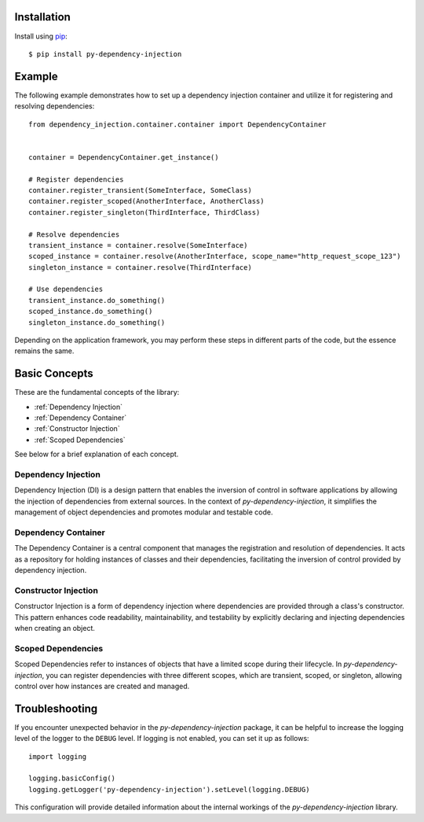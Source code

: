 ############
Installation
############

Install using `pip <http://pypi.python.org/pypi/pip/>`_::

    $ pip install py-dependency-injection


#######
Example
#######

The following example demonstrates how to set up a dependency injection container and utilize it for registering and resolving dependencies::

    from dependency_injection.container.container import DependencyContainer


    container = DependencyContainer.get_instance()

    # Register dependencies
    container.register_transient(SomeInterface, SomeClass)
    container.register_scoped(AnotherInterface, AnotherClass)
    container.register_singleton(ThirdInterface, ThirdClass)

    # Resolve dependencies
    transient_instance = container.resolve(SomeInterface)
    scoped_instance = container.resolve(AnotherInterface, scope_name="http_request_scope_123")
    singleton_instance = container.resolve(ThirdInterface)

    # Use dependencies
    transient_instance.do_something()
    scoped_instance.do_something()
    singleton_instance.do_something()

Depending on the application framework, you may perform these steps in different parts of the code, but the essence remains the same.


##############
Basic Concepts
##############

These are the fundamental concepts of the library:

* :ref:`Dependency Injection`
* :ref:`Dependency Container`
* :ref:`Constructor Injection`
* :ref:`Scoped Dependencies`

See below for a brief explanation of each concept.


Dependency Injection
--------------------

Dependency Injection (DI) is a design pattern that enables the inversion of control in software applications by allowing the injection of dependencies from external sources. In the context of `py-dependency-injection`, it simplifies the management of object dependencies and promotes modular and testable code.


Dependency Container
--------------------

The Dependency Container is a central component that manages the registration and resolution of dependencies. It acts as a repository for holding instances of classes and their dependencies, facilitating the inversion of control provided by dependency injection.


Constructor Injection
---------------------

Constructor Injection is a form of dependency injection where dependencies are provided through a class's constructor. This pattern enhances code readability, maintainability, and testability by explicitly declaring and injecting dependencies when creating an object.


Scoped Dependencies
-------------------

Scoped Dependencies refer to instances of objects that have a limited scope during their lifecycle. In `py-dependency-injection`, you can register dependencies with three different scopes, which are transient, scoped, or singleton, allowing control over how instances are created and managed.


###############
Troubleshooting
###############

If you encounter unexpected behavior in the `py-dependency-injection` package, it can be helpful to increase the logging level of the logger to the ``DEBUG`` level. If logging is not enabled, you can set it up as follows::

    import logging

    logging.basicConfig()
    logging.getLogger('py-dependency-injection').setLevel(logging.DEBUG)

This configuration will provide detailed information about the internal workings of the `py-dependency-injection` library.